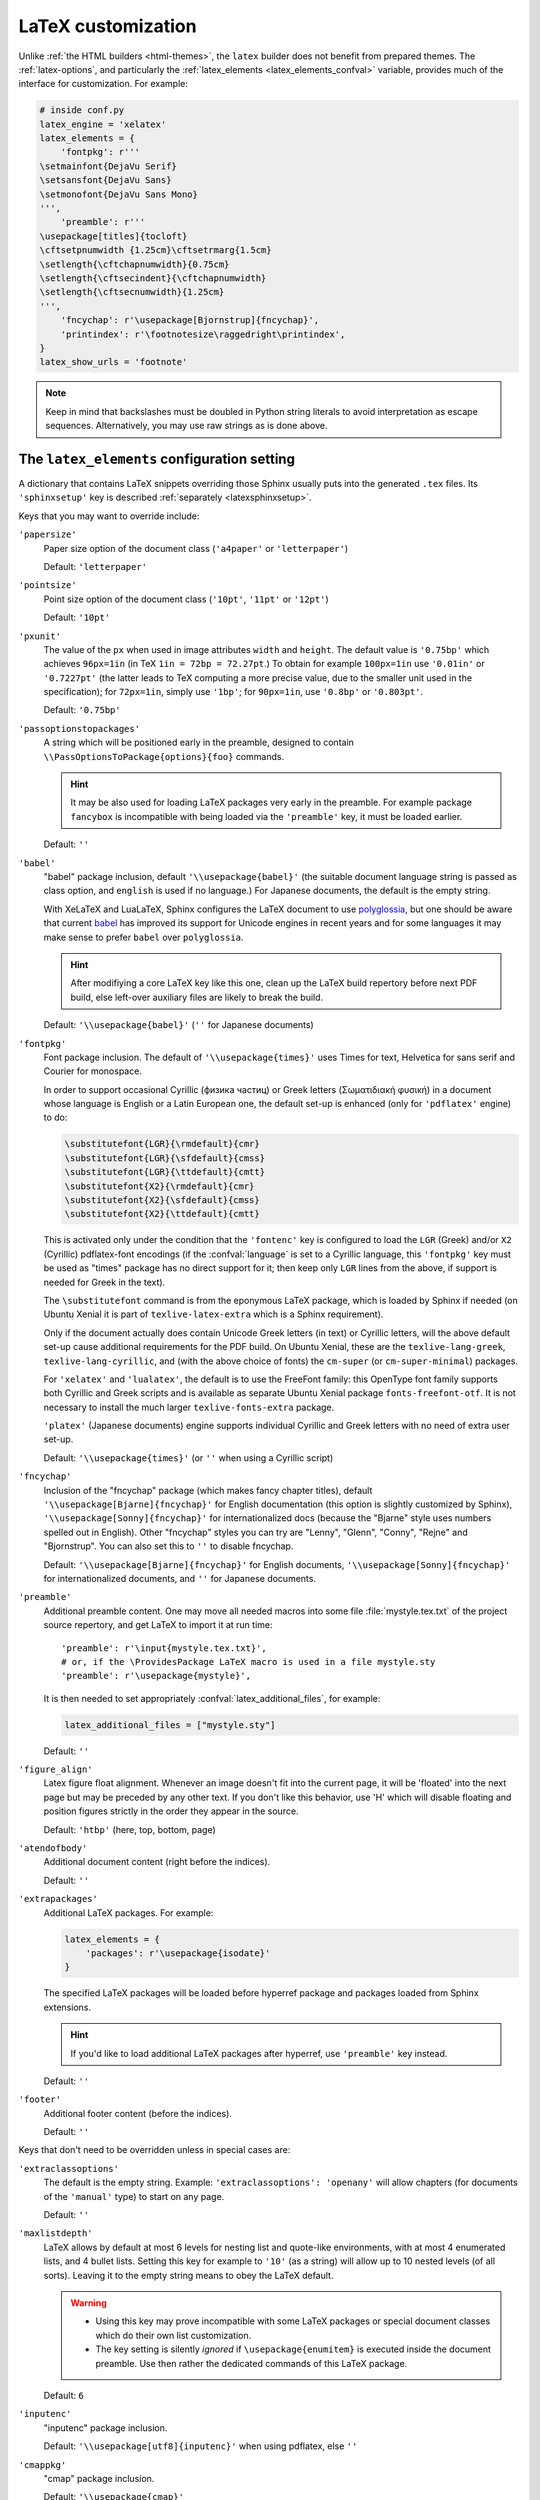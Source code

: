 LaTeX customization
===================

.. module:: latex
   :synopsis: LaTeX specifics.

.. raw:: latex

   \begingroup
   \sphinxsetup{%
         verbatimwithframe=false,
         VerbatimColor={named}{OldLace},
         TitleColor={named}{DarkGoldenrod},
         hintBorderColor={named}{LightCoral},
         attentionborder=3pt,
         attentionBorderColor={named}{Crimson},
         attentionBgColor={named}{FloralWhite},
         noteborder=2pt,
         noteBorderColor={named}{Olive},
         cautionborder=3pt,
         cautionBorderColor={named}{Cyan},
         cautionBgColor={named}{LightCyan}}
   \relax

Unlike :ref:`the HTML builders <html-themes>`, the ``latex`` builder does not
benefit from prepared themes. The :ref:`latex-options`, and particularly the
:ref:`latex_elements <latex_elements_confval>` variable, provides much of the
interface for customization. For example:

.. code-block:: python

   # inside conf.py
   latex_engine = 'xelatex'
   latex_elements = {
       'fontpkg': r'''
   \setmainfont{DejaVu Serif}
   \setsansfont{DejaVu Sans}
   \setmonofont{DejaVu Sans Mono}
   ''',
       'preamble': r'''
   \usepackage[titles]{tocloft}
   \cftsetpnumwidth {1.25cm}\cftsetrmarg{1.5cm}
   \setlength{\cftchapnumwidth}{0.75cm}
   \setlength{\cftsecindent}{\cftchapnumwidth}
   \setlength{\cftsecnumwidth}{1.25cm}
   ''',
       'fncychap': r'\usepackage[Bjornstrup]{fncychap}',
       'printindex': r'\footnotesize\raggedright\printindex',
   }
   latex_show_urls = 'footnote'

.. note::

   Keep in mind that backslashes must be doubled in Python string literals to
   avoid interpretation as escape sequences. Alternatively, you may use raw
   strings as is done above.

.. _latex_elements_confval:

The ``latex_elements`` configuration setting
--------------------------------------------

A dictionary that contains LaTeX snippets overriding those Sphinx usually puts
into the generated ``.tex`` files.  Its ``'sphinxsetup'`` key is described
:ref:`separately <latexsphinxsetup>`.

Keys that you may want to override include:

``'papersize'``
   Paper size option of the document class (``'a4paper'`` or
   ``'letterpaper'``)

   Default: ``'letterpaper'``

``'pointsize'``
   Point size option of the document class (``'10pt'``, ``'11pt'`` or
   ``'12pt'``)

   Default: ``'10pt'``

``'pxunit'``
   The value of the ``px`` when used in image attributes ``width`` and
   ``height``. The default value is ``'0.75bp'`` which achieves
   ``96px=1in`` (in TeX ``1in = 72bp = 72.27pt``.) To obtain for
   example ``100px=1in`` use ``'0.01in'`` or ``'0.7227pt'`` (the latter
   leads to TeX computing a more precise value, due to the smaller unit
   used in the specification); for ``72px=1in``, simply use ``'1bp'``; for
   ``90px=1in``, use ``'0.8bp'`` or ``'0.803pt'``.

   Default: ``'0.75bp'``

   .. versionadded:: 1.5

``'passoptionstopackages'``
   A string which will be positioned early in the preamble, designed to
   contain ``\\PassOptionsToPackage{options}{foo}`` commands.

   .. hint::

      It may be also used for loading LaTeX packages very early in the
      preamble.  For example package ``fancybox`` is incompatible with
      being loaded via the ``'preamble'`` key, it must be loaded earlier.

   Default: ``''``

   .. versionadded:: 1.4

``'babel'``
   "babel" package inclusion, default ``'\\usepackage{babel}'`` (the
   suitable document language string is passed as class option, and
   ``english`` is used if no language.) For Japanese documents, the
   default is the empty string.

   With XeLaTeX and LuaLaTeX, Sphinx configures the LaTeX document to use
   `polyglossia`_, but one should be aware that current `babel`_ has
   improved its support for Unicode engines in recent years and for some
   languages it may make sense to prefer ``babel`` over ``polyglossia``.

   .. _`polyglossia`: https://ctan.org/pkg/polyglossia
   .. _`babel`: https://ctan.org/pkg/babel

   .. hint::

      After modifiying a core LaTeX key like this one, clean up the LaTeX
      build repertory before next PDF build, else left-over auxiliary
      files are likely to break the build.

   Default:  ``'\\usepackage{babel}'`` (``''`` for Japanese documents)

   .. versionchanged:: 1.5
      For :confval:`latex_engine` set to ``'xelatex'``, the default
      is ``'\\usepackage{polyglossia}\n\\setmainlanguage{<language>}'``.

   .. versionchanged:: 1.6
      ``'lualatex'`` uses same default setting as ``'xelatex'``

   .. versionchanged:: 1.7.6
      For French, ``xelatex`` and ``lualatex`` default to using
      ``babel``, not ``polyglossia``.

``'fontpkg'``
   Font package inclusion. The default of ``'\\usepackage{times}'`` uses Times
   for text, Helvetica for sans serif and Courier for monospace.

   In order to support occasional Cyrillic (физика частиц) or Greek
   letters (Σωματιδιακή φυσική) in a document whose language is
   English or a Latin European one, the default set-up is enhanced (only for
   ``'pdflatex'`` engine) to do:

   .. code-block:: latex

      \substitutefont{LGR}{\rmdefault}{cmr}
      \substitutefont{LGR}{\sfdefault}{cmss}
      \substitutefont{LGR}{\ttdefault}{cmtt}
      \substitutefont{X2}{\rmdefault}{cmr}
      \substitutefont{X2}{\sfdefault}{cmss}
      \substitutefont{X2}{\ttdefault}{cmtt}

   This is activated only under the condition that the ``'fontenc'`` key is
   configured to load the ``LGR`` (Greek) and/or ``X2`` (Cyrillic)
   pdflatex-font encodings (if the :confval:`language` is set to a Cyrillic
   language, this ``'fontpkg'`` key must be used as "times" package has no
   direct support for it; then keep only ``LGR`` lines from the above, if
   support is needed for Greek in the text).

   The ``\substitutefont`` command is from the eponymous LaTeX package, which
   is loaded by Sphinx if needed (on Ubuntu Xenial it is part of
   ``texlive-latex-extra`` which is a Sphinx requirement).

   Only if the document actually does contain Unicode Greek letters (in text)
   or Cyrillic letters, will the above default set-up cause additional
   requirements for the PDF build. On Ubuntu Xenial, these are the
   ``texlive-lang-greek``, ``texlive-lang-cyrillic``, and (with the above
   choice of fonts) the ``cm-super`` (or ``cm-super-minimal``) packages.

   For ``'xelatex'`` and ``'lualatex'``, the default is to use the FreeFont
   family: this OpenType font family supports both Cyrillic and Greek scripts
   and is available as separate Ubuntu Xenial package ``fonts-freefont-otf``.
   It is not necessary to install the much larger ``texlive-fonts-extra``
   package.

   ``'platex'`` (Japanese documents) engine supports individual Cyrillic and
   Greek letters with no need of extra user set-up.

   Default: ``'\\usepackage{times}'`` (or ``''`` when using a Cyrillic script)

   .. versionchanged:: 1.2
      Defaults to ``''`` when the :confval:`language` uses the Cyrillic
      script.

   .. versionchanged:: 2.0
      Added support for individual Greek and Cyrillic letters:

``'fncychap'``
   Inclusion of the "fncychap" package (which makes fancy chapter titles),
   default ``'\\usepackage[Bjarne]{fncychap}'`` for English documentation
   (this option is slightly customized by Sphinx),
   ``'\\usepackage[Sonny]{fncychap}'`` for internationalized docs (because
   the "Bjarne" style uses numbers spelled out in English).  Other
   "fncychap" styles you can try are "Lenny", "Glenn", "Conny", "Rejne" and
   "Bjornstrup".  You can also set this to ``''`` to disable fncychap.

   Default: ``'\\usepackage[Bjarne]{fncychap}'`` for English documents,
   ``'\\usepackage[Sonny]{fncychap}'`` for internationalized documents, and
   ``''`` for Japanese documents.

``'preamble'``
   Additional preamble content.  One may move all needed macros into some file
   :file:`mystyle.tex.txt` of the project source repertory, and get LaTeX to
   import it at run time::

     'preamble': r'\input{mystyle.tex.txt}',
     # or, if the \ProvidesPackage LaTeX macro is used in a file mystyle.sty
     'preamble': r'\usepackage{mystyle}',

   It is then needed to set appropriately :confval:`latex_additional_files`,
   for example:

   .. code-block:: python

      latex_additional_files = ["mystyle.sty"]

   Default: ``''``

``'figure_align'``
   Latex figure float alignment. Whenever an image doesn't fit into the current
   page, it will be 'floated' into the next page but may be preceded by any
   other text.  If you don't like this behavior, use 'H' which will disable
   floating and position figures strictly in the order they appear in the
   source.

   Default: ``'htbp'`` (here, top, bottom, page)

   .. versionadded:: 1.3

``'atendofbody'``
   Additional document content (right before the indices).

   Default: ``''``

   .. versionadded:: 1.5

``'extrapackages'``
   Additional LaTeX packages.  For example:

   .. code-block:: python

       latex_elements = {
           'packages': r'\usepackage{isodate}'
       }

   The specified LaTeX packages will be loaded before
   hyperref package and packages loaded from Sphinx extensions.

   .. hint::
      If you'd like to load additional LaTeX packages after hyperref, use
      ``'preamble'`` key instead.

   Default: ``''``

   .. versionadded:: 2.3

``'footer'``
   Additional footer content (before the indices).

   Default: ``''``

   .. deprecated:: 1.5
      Use ``'atendofbody'`` key instead.

Keys that don't need to be overridden unless in special cases are:

``'extraclassoptions'``
   The default is the empty string. Example: ``'extraclassoptions':
   'openany'`` will allow chapters (for documents of the ``'manual'``
   type) to start on any page.

   Default: ``''``

   .. versionadded:: 1.2

   .. versionchanged:: 1.6
      Added this documentation.

``'maxlistdepth'``
   LaTeX allows by default at most 6 levels for nesting list and
   quote-like environments, with at most 4 enumerated lists, and 4 bullet
   lists. Setting this key for example to ``'10'`` (as a string) will
   allow up to 10 nested levels (of all sorts). Leaving it to the empty
   string means to obey the LaTeX default.

   .. warning::

      - Using this key may prove incompatible with some LaTeX packages
        or special document classes which do their own list customization.

      - The key setting is silently *ignored* if ``\usepackage{enumitem}``
        is executed inside the document preamble. Use then rather the
        dedicated commands of this LaTeX package.

   Default: ``6``

   .. versionadded:: 1.5

``'inputenc'``
   "inputenc" package inclusion.

   Default: ``'\\usepackage[utf8]{inputenc}'`` when using pdflatex, else
   ``''``

   .. versionchanged:: 1.4.3
      Previously ``'\\usepackage[utf8]{inputenc}'`` was used for all
      compilers.

``'cmappkg'``
   "cmap" package inclusion.

   Default: ``'\\usepackage{cmap}'``

   .. versionadded:: 1.2

``'fontenc'``
   "fontenc" package inclusion.

   If ``'pdflatex'`` is the :confval:`latex_engine`, one can add ``LGR``
   for support of Greek letters in the document, and also ``X2`` (or
   ``T2A``) for Cyrillic letters, like this:

   .. code-block:: latex

      r'\usepackage[LGR,X2,T1]{fontenc}'

   .. attention::

      If Greek is main language, do not use this key.  Since Sphinx 2.2.1,
      ``xelatex`` will be used automatically as :confval:`latex_engine`.
      Formerly, Sphinx did not support producing PDF via LaTeX with Greek as
      main language.

      Prior to 2.0, Unicode Greek letters were escaped to use LaTeX math
      mark-up.  This is not the case anymore, and the above must be used
      (only in case of ``'pdflatex'`` engine) if the source contains such
      Unicode Greek.

      On Ubuntu xenial, packages ``texlive-lang-greek`` and ``cm-super``
      (for the latter, only if the ``'fontpkg'`` setting is left to its
      default) are needed for ``LGR`` to work.  In place of ``cm-super``
      one can install smaller ``cm-super-minimal``, but it requires the
      LaTeX document to execute ``\usepackage[10pt]{type1ec}`` before
      loading ``fontenc``.  Thus, use this key with this extra at its
      start if needed.

   Default: ``'\\usepackage[T1]{fontenc}'``

   .. versionchanged:: 1.5
      Defaults to ``'\\usepackage{fontspec}'`` when
      :confval:`latex_engine` is ``'xelatex'``.

   .. versionchanged:: 1.6
      ``'lualatex'`` uses ``fontspec`` per default like ``'xelatex'``.

   .. versionchanged:: 2.0
      ``'lualatex'`` executes
      ``\defaultfontfeatures[\rmfamily,\sffamily]{}`` to disable TeX
      ligatures transforming `<<` and `>>` as escaping working with
      ``pdflatex/xelatex`` failed with ``lualatex``.

   .. versionchanged:: 2.0
      Detection of ``LGR``, ``T2A``, ``X2`` to trigger support of
      occasional Greek or Cyrillic (``'pdflatex'`` only, as this support
      is provided natively by ``'platex'`` and only requires suitable
      font with ``'xelatex'/'lualatex'``).

   .. versionchanged:: 2.3.0
      ``'xelatex'`` also executes
      ``\defaultfontfeatures[\rmfamily,\sffamily]{}`` in order to avoid
      contractions of ``--`` into en-dash or transforms of straight quotes
      into curly ones in PDF (in non-literal text paragraphs) despite
      :confval:`smartquotes` being set to ``False``.

``'textgreek'``
   This is needed for ``pdflatex`` to support Unicode input of Greek
   letters such as φύσις.  Expert users may want to load the ``textalpha``
   package with its option ``normalize-symbols``.

   .. hint::

      Unicode Greek (but no further Unicode symbols) in :rst:dir:`math`
      can be supported by ``'pdflatex'`` from setting this key to
      ``r'\usepackage{textalpha,alphabeta}'``.  Then ``:math:`α``` (U+03B1)
      will render as :math:`\alpha`.  For wider Unicode support in math
      input, see the discussion of :confval:`latex_engine`.

   With ``'platex'`` (Japanese),  ``'xelatex'`` or ``'lualatex'``, this
   key is ignored.

   Default: ``'\\usepackage{textalpha}'`` or ``''`` if ``fontenc`` does not
   include the ``LGR`` option.

   .. versionadded:: 2.0

``'geometry'``
   "geometry" package inclusion, the default definition is:

     ``'\\usepackage{geometry}'``

   with an additional ``[dvipdfm]`` for Japanese documents.
   The Sphinx LaTeX style file executes:

     ``\PassOptionsToPackage{hmargin=1in,vmargin=1in,marginpar=0.5in}{geometry}``

   which can be customized via corresponding :ref:`'sphinxsetup' options
   <latexsphinxsetup>`.

   Default: ``'\\usepackage{geometry}'`` (or
   ``'\\usepackage[dvipdfm]{geometry}'`` for Japanese documents)

   .. versionadded:: 1.5

   .. versionchanged:: 1.5.2
      ``dvipdfm`` option if :confval:`latex_engine` is ``'platex'``.

   .. versionadded:: 1.5.3
      The :ref:`'sphinxsetup' keys for the margins
      <latexsphinxsetuphmargin>`.

   .. versionchanged:: 1.5.3
      The location in the LaTeX file has been moved to after
      ``\usepackage{sphinx}`` and ``\sphinxsetup{..}``, hence also after
      insertion of ``'fontpkg'`` key. This is in order to handle the paper
      layout options in a special way for Japanese documents: the text
      width will be set to an integer multiple of the *zenkaku* width, and
      the text height to an integer multiple of the baseline. See the
      :ref:`hmargin <latexsphinxsetuphmargin>` documentation for more.

``'hyperref'``
   "hyperref" package inclusion; also loads package "hypcap" and issues
   ``\urlstyle{same}``. This is done after :file:`sphinx.sty` file is
   loaded and before executing the contents of ``'preamble'`` key.

   .. attention::

      Loading of packages "hyperref" and "hypcap" is mandatory.

   .. versionadded:: 1.5
      Previously this was done from inside :file:`sphinx.sty`.

``'maketitle'``
   "maketitle" call. Override if you want to generate a differently styled
   title page.

   .. hint::

      If the key value is set to
      ``r'\newcommand\sphinxbackoftitlepage{<Extra
      material>}\sphinxmaketitle'``, then ``<Extra material>`` will be
      typeset on back of title page (``'manual'`` docclass only).

   Default: ``'\\sphinxmaketitle'``

   .. versionchanged:: 1.8.3
      Original ``\maketitle`` from document class is not overwritten,
      hence is re-usable as part of some custom setting for this key.

   .. versionadded:: 1.8.3
      ``\sphinxbackoftitlepage`` optional macro.  It can also be defined
      inside ``'preamble'`` key rather than this one.

``'releasename'``
   Value that prefixes ``'release'`` element on title page.  As for *title* and
   *author* used in the tuples of :confval:`latex_documents`, it is inserted as
   LaTeX markup.

   Default: ``'Release'``

``'tableofcontents'``
   "tableofcontents" call. The default of ``'\\sphinxtableofcontents'`` is a
   wrapper of unmodified ``\tableofcontents``, which may itself be customized
   by user loaded packages. Override if you want to generate a different table
   of contents or put content between the title page and the TOC.

   Default: ``'\\sphinxtableofcontents'``

   .. versionchanged:: 1.5
      Previously the meaning of ``\tableofcontents`` itself was modified
      by Sphinx. This created an incompatibility with dedicated packages
      modifying it also such as "tocloft" or "etoc".

``'transition'``
   Commands used to display transitions. Override if you want to display
   transitions differently.

   Default: ``'\n\n\\bigskip\\hrule\\bigskip\n\n'``

   .. versionadded:: 1.2

   .. versionchanged:: 1.6
      Remove unneeded ``{}`` after ``\\hrule``.

``'makeindex'``
   "makeindex" call, the last thing before ``\begin{document}``. With
   ``'\\usepackage[columns=1]{idxlayout}\\makeindex'`` the index will use
   only one column. You may have to install ``idxlayout`` LaTeX package.

   Default: ``'\\makeindex'``

``'printindex'``
   "printindex" call, the last thing in the file. Override if you want to
   generate the index differently, append some content after the index, or
   change the font. As LaTeX uses two-column mode for the index it is
   often advisable to set this key to
   ``'\\footnotesize\\raggedright\\printindex'``. Or, to obtain a one-column
   index, use ``'\\def\\twocolumn[#1]{#1}\\printindex'`` (this trick may fail
   if using a custom document class; then try the ``idxlayout`` approach
   described in the documentation of the ``'makeindex'`` key).

   Default: ``'\\printindex'``

``'fvset'``
   Customization of ``fancyvrb`` LaTeX package. The default value of
   ``'\\fvset{fontsize=\\small}'`` is used to adjust for the large character
   width of the monospace font, used in code-blocks.  You may need to modify
   this if you use custom fonts.

   Default: ``'\\fvset{fontsize=\\small}'``

   .. versionadded:: 1.8

   .. versionchanged:: 2.0
      Due to new default font choice for ``'xelatex'`` and ``'lualatex'``
      (FreeFont), Sphinx does ``\\fvset{fontsize=\\small}`` also with these
      engines (and not ``\\fvset{fontsize=auto}``).

Keys that are set by other options and therefore should not be overridden are:

``'docclass'``
``'classoptions'``
``'title'``
``'release'``
``'author'``


.. _latexsphinxsetup:

The ``sphinxsetup`` configuration setting
-----------------------------------------

.. versionadded:: 1.5

The ``'sphinxsetup'`` key of :ref:`latex_elements <latex_elements_confval>`
provides a LaTeX-type customization interface::

   latex_elements = {
       'sphinxsetup': 'key1=value1, key2=value2, ...',
   }

It defaults to empty.  If non-empty, it will be passed as argument to the
``\sphinxsetup`` macro inside the document preamble, like this::

   \usepackage{sphinx}
   \sphinxsetup{key1=value1, key2=value2,...}

The colors used in the above are provided by the ``svgnames`` option of the
"xcolor" package::

   latex_elements = {
       'passoptionstopackages': r'\PassOptionsToPackage{svgnames}{xcolor}',
   }

It is possible to insert further uses of the ``\sphinxsetup`` LaTeX macro
directly into the body of the document, via the help of the :rst:dir:`raw`
directive. This chapter is styled in the PDF output using the following at the
start of the chaper::

  .. raw:: latex

     \begingroup
     \sphinxsetup{%
           verbatimwithframe=false,
           VerbatimColor={named}{OldLace},
           TitleColor={named}{DarkGoldenrod},
           hintBorderColor={named}{LightCoral},
           attentionborder=3pt,
           attentionBorderColor={named}{Crimson},
           attentionBgColor={named}{FloralWhite},
           noteborder=2pt,
           noteBorderColor={named}{Olive},
           cautionborder=3pt,
           cautionBorderColor={named}{Cyan},
           cautionBgColor={named}{LightCyan}}

The below is included at the end of the chapter::

  .. raw:: latex

     \endgroup

LaTeX syntax for boolean keys requires *lowercase* ``true`` or ``false``
e.g ``'sphinxsetup': "verbatimwrapslines=false"``.  If setting the
boolean key to ``true``, ``=true`` is optional.
Spaces around the commas and equal signs are ignored, spaces inside LaTeX
macros may be significant.

.. _latexsphinxsetuphmargin:

``hmargin, vmargin``
    The dimensions of the horizontal (resp. vertical) margins, passed as
    ``hmargin`` (resp. ``vmargin``) option to the ``geometry`` package.
    Example::

      'sphinxsetup': 'hmargin={2in,1.5in}, vmargin={1.5in,2in}, marginpar=1in',

    Japanese documents currently accept only the one-dimension format for
    these parameters. The ``geometry`` package is then passed suitable options
    to get the text width set to an exact multiple of the *zenkaku* width, and
    the text height set to an integer multiple of the baselineskip, with the
    closest fit for the margins.

    Default: ``1in`` (equivalent to ``{1in,1in}``)

    .. hint::

       For Japanese ``'manual'`` docclass with pointsize ``11pt`` or ``12pt``,
       use the ``nomag`` extra document class option (cf.
       ``'extraclassoptions'`` key of :confval:`latex_elements`) or so-called
       TeX "true" units::

         'sphinxsetup': 'hmargin=1.5truein, vmargin=1.5truein, marginpar=5zw',

    .. versionadded:: 1.5.3

``marginpar``
    The ``\marginparwidth`` LaTeX dimension. For Japanese documents, the value
    is modified to be the closest integer multiple of the *zenkaku* width.

    Default: ``0.5in``

    .. versionadded:: 1.5.3

``verbatimwithframe``
    Boolean to specify if :rst:dir:`code-block`\ s and literal includes are
    framed. Setting it to ``false`` does not deactivate use of package
    "framed", because it is still in use for the optional background colour.

    Default: ``true``.

``verbatimwrapslines``
    Boolean to specify if long lines in :rst:dir:`code-block`\ 's contents are
    wrapped.

    If ``true``, line breaks may happen at spaces (the last space before the
    line break will be rendered using a special symbol), and at ascii
    punctuation characters (i.e. not at letters or digits). Whenever a long
    string has no break points, it is moved to next line. If its length is
    longer than the line width it will overflow.

    Default: ``true``

.. _latexsphinxsetupforcewraps:

``verbatimforcewraps``
    Boolean to specify if long lines in :rst:dir:`code-block`\ 's contents
    should be forcefully wrapped to never overflow due to long strings.

    .. note::

       It is assumed that the Pygments_ LaTeXFormatter has not been used with
       its ``texcomments`` or similar options which allow additional
       (arbitrary) LaTeX mark-up.

       Also, in case of :confval:`latex_engine` set to ``'pdflatex'``, only
       the default LaTeX handling of Unicode code points, i.e. ``utf8`` not
       ``utf8x`` is allowed.

    .. _Pygments: https://pygments.org/

    Default: ``false``

    .. versionadded:: 3.5.0

``verbatimmaxoverfull``
    A number. If an unbreakable long string has length larger than the total
    linewidth plus this number of characters, and if ``verbatimforcewraps``
    mode is on, the input line will be reset using the forceful algorithm
    which applies breakpoints at each character.

    Default: ``3``

    .. versionadded:: 3.5.0

``verbatimmaxunderfull``
    A number. If ``verbatimforcewraps`` mode applies, and if after applying
    the line wrapping at spaces and punctuation, the first part of the split
    line is lacking at least that number of characters to fill the available
    width, then the input line will be reset using the forceful algorithm.

    As the default is set to a high value, the forceful algorithm is triggered
    only in overfull case, i.e. in presence of a string longer than full
    linewidth. Set this to ``0`` to force all input lines to be hard wrapped
    at the current avaiable linewidth::

      latex_elements = {
          'sphinxsetup': "verbatimforcewraps, verbatimmaxunderfull=0",
      }

    This can be done locally for a given code-block via the use of raw latex
    directives to insert suitable ``\sphinxsetup`` (before and after) into the
    latex file.

    Default: ``100``

    .. versionadded:: 3.5.0

``verbatimhintsturnover``
    Boolean to specify if code-blocks display "continued on next page" and
    "continued from previous page" hints in case of pagebreaks.

    Default: ``true``

    .. versionadded:: 1.6.3
    .. versionchanged:: 1.7
       the default changed from ``false`` to ``true``.

``verbatimcontinuedalign``, ``verbatimcontinuesalign``
    Horizontal position relative to the framed contents: either ``l`` (left
    aligned), ``r`` (right aligned) or ``c`` (centered).

    Default: ``r``

    .. versionadded:: 1.7

``parsedliteralwraps``
    Boolean to specify if long lines in :dudir:`parsed-literal`\ 's contents
    should wrap.

    Default: ``true``

    .. versionadded:: 1.5.2
       set this option value to ``false`` to recover former behaviour.

``inlineliteralwraps``
    Boolean to specify if line breaks are allowed inside inline literals: but
    extra potential break-points (additionally to those allowed by LaTeX at
    spaces or for hyphenation) are currently inserted only after the characters
    ``. , ; ? ! /`` and ``\``. Due to TeX internals, white space in the line
    will be stretched (or shrunk) in order to accommodate the linebreak.

    Default: ``true``

    .. versionadded:: 1.5
       set this option value to ``false`` to recover former behaviour.

    .. versionchanged:: 2.3.0
       added potential breakpoint at ``\`` characters.

``verbatimvisiblespace``
    When a long code line is split, the last space character from the source
    code line right before the linebreak location is typeset using this.

    Default: ``\textcolor{red}{\textvisiblespace}``

``verbatimcontinued``
    A LaTeX macro inserted at start of continuation code lines. Its
    (complicated...) default typesets a small red hook pointing to the right::

      \makebox[2\fontcharwd\font`\x][r]{\textcolor{red}{\tiny$\hookrightarrow$}}

    .. versionchanged:: 1.5
       The breaking of long code lines was added at 1.4.2. The default
       definition of the continuation symbol was changed at 1.5 to accomodate
       various font sizes (e.g. code-blocks can be in footnotes).

``TitleColor``
    The colour for titles (as configured via use of package "titlesec".)

    Default: ``{rgb}{0.126,0.263,0.361}``

    .. warning::

       Colours set via ``'sphinxsetup'``  must obey the syntax of the
       argument of the ``color/xcolor`` packages ``\definecolor`` command.

``InnerLinkColor``
    A colour passed to ``hyperref`` as value of ``linkcolor``  and
    ``citecolor``.

    Default: ``{rgb}{0.208,0.374,0.486}``.

``OuterLinkColor``
    A colour passed to ``hyperref`` as value of ``filecolor``, ``menucolor``,
    and ``urlcolor``.

    Default: ``{rgb}{0.216,0.439,0.388}``

``VerbatimColor``
    The background colour for :rst:dir:`code-block`\ s.

    Default: ``{rgb}{1,1,1}`` (white)

``VerbatimBorderColor``
    The frame color.

    Default: ``{rgb}{0,0,0}`` (black)

``VerbatimHighlightColor``
    The color for highlighted lines.

    Default: ``{rgb}{0.878,1,1}``

    .. versionadded:: 1.6.6

    .. note::

       Starting with this colour, and for all others following, the
       names declared to "color" or "xcolor" are prefixed with "sphinx".

``verbatimsep``
    The separation between code lines and the frame.

    Default: ``\fboxsep``

``verbatimborder``
    The width of the frame around :rst:dir:`code-block`\ s.

    Default: ``\fboxrule``

``shadowsep``
    The separation between contents and frame for :dudir:`contents` and
    :dudir:`topic` boxes.

    Default: ``5pt``

``shadowsize``
    The width of the lateral "shadow" to the right.

    Default: ``4pt``

``shadowrule``
    The width of the frame around :dudir:`topic` boxes.

    Default: ``\fboxrule``

|notebdcolors|
    The colour for the two horizontal rules used by Sphinx in LaTeX for styling
    a :dudir:`note` type admonition.

    Default: ``{rgb}{0,0,0}`` (black)

``noteborder``, ``hintborder``, ``importantborder``, ``tipborder``
    The width of the two horizontal rules.

    Default: ``0.5pt``

.. only:: not latex

   |warningbdcolors|
       The colour for the admonition frame.

   Default: ``{rgb}{0,0,0}`` (black)

.. only:: latex

   |wgbdcolorslatex|
       The colour for the admonition frame.

   Default: ``{rgb}{0,0,0}`` (black)

|warningbgcolors|
    The background colours for the respective admonitions.

    Default: ``{rgb}{1,1,1}`` (white)

|warningborders|
    The width of the frame.

    Default: ``1pt``

``AtStartFootnote``
    LaTeX macros inserted at the start of the footnote text at bottom of page,
    after the footnote number.

    Default: ``\mbox{ }``

``BeforeFootnote``
    LaTeX macros inserted before the footnote mark. The default removes
    possible space before it (else, TeX could insert a line break there).

    Default: ``\leavevmode\unskip``

    .. versionadded:: 1.5

``HeaderFamily``
    default ``\sffamily\bfseries``. Sets the font used by headings.


.. |notebdcolors| replace:: ``noteBorderColor``, ``hintBorderColor``,
                            ``importantBorderColor``, ``tipBorderColor``

.. |warningbdcolors| replace:: ``warningBorderColor``, ``cautionBorderColor``,
                               ``attentionBorderColor``, ``dangerBorderColor``,
                               ``errorBorderColor``

.. |wgbdcolorslatex| replace:: ``warningBorderColor``, and 
                               ``(caution|attention|danger|error)BorderColor``

.. else latex goes into right margin, as it does not hyphenate the names

.. |warningbgcolors| replace:: ``warningBgColor``, ``cautionBgColor``,
                               ``attentionBgColor``, ``dangerBgColor``,
                               ``errorBgColor``

.. |warningborders| replace:: ``warningborder``, ``cautionborder``,
                              ``attentionborder``, ``dangerborder``,
                              ``errorborder``


LaTeX macros and environments
-----------------------------

Here are some macros from the package file :file:`sphinx.sty` and class files
:file:`sphinxhowto.cls`, :file:`sphinxmanual.cls`, which have public names
thus allowing redefinitions. Check the respective files for the defaults.

.. _latex-macros:

Macros
~~~~~~

- Text styling commands:

  - ``\sphinxstrong``,
  - ``\sphinxbfcode``,
  - ``\sphinxemail``,
  - ``\sphinxtablecontinued``,
  - ``\sphinxtitleref``,
  - ``\sphinxmenuselection``,
  - ``\sphinxaccelerator``,
  - ``\sphinxcrossref``,
  - ``\sphinxtermref``,
  - ``\sphinxoptional``.

  .. versionadded:: 1.4.5
     Use of ``\sphinx`` prefixed macro names to limit possibilities of conflict
     with LaTeX packages.

- More text styling:

  - ``\sphinxstyleindexentry``,
  - ``\sphinxstyleindexextra``,
  - ``\sphinxstyleindexpageref``,
  - ``\sphinxstyletopictitle``,
  - ``\sphinxstylesidebartitle``,
  - ``\sphinxstyleothertitle``,
  - ``\sphinxstylesidebarsubtitle``,
  - ``\sphinxstyletheadfamily``,
  - ``\sphinxstyleemphasis``,
  - ``\sphinxstyleliteralemphasis``,
  - ``\sphinxstylestrong``,
  - ``\sphinxstyleliteralstrong``,
  - ``\sphinxstyleabbreviation``,
  - ``\sphinxstyleliteralintitle``,
  - ``\sphinxstylecodecontinued``,
  - ``\sphinxstylecodecontinues``.

  .. versionadded:: 1.5
     These macros were formerly hard-coded as non customizable ``\texttt``,
     ``\emph``, etc...

  .. versionadded:: 1.6
     ``\sphinxstyletheadfamily`` which defaults to ``\sffamily`` and allows
     multiple paragraphs in header cells of tables.

  .. versionadded:: 1.6.3
     ``\sphinxstylecodecontinued`` and ``\sphinxstylecodecontinues``.

  .. versionadded:: 3.0
     ``\sphinxkeyboard``

- ``\sphinxtableofcontents``: A wrapper (defined differently in
  :file:`sphinxhowto.cls` and in :file:`sphinxmanual.cls`) of standard
  ``\tableofcontents``.  The macro ``\sphinxtableofcontentshook`` is executed
  during its expansion right before ``\tableofcontents`` itself.

  .. versionchanged:: 1.5
     Formerly, the meaning of ``\tableofcontents`` was modified by Sphinx.

  .. versionchanged:: 2.0
     Hard-coded redefinitions of ``\l@section`` and ``\l@subsection`` formerly
     done during loading of ``'manual'`` docclass are now executed later via
     ``\sphinxtableofcontentshook``.  This macro is also executed by the
     ``'howto'`` docclass, but defaults to empty with it.

- ``\sphinxmaketitle``: Used as the default setting of the ``'maketitle'``
  :confval:`latex_elements` key.
  Defined in the class files :file:`sphinxmanual.cls` and
  :file:`sphinxhowto.cls`.

  .. versionchanged:: 1.8.3
     Formerly, ``\maketitle`` from LaTeX document class was modified by
     Sphinx.

- ``\sphinxbackoftitlepage``: For ``'manual'`` docclass, and if it is
  defined, it gets executed at end of ``\sphinxmaketitle``, before the final
  ``\clearpage``.  Use either the ``'maketitle'`` key or the ``'preamble'`` key
  of :confval:`latex_elements` to add a custom definition of
  ``\sphinxbackoftitlepage``.

  .. versionadded:: 1.8.3

- ``\sphinxcite``: A wrapper of standard ``\cite`` for citation references.

Environments
~~~~~~~~~~~~

- A :dudir:`figure` may have an optional legend with arbitrary body
  elements: they are rendered in a ``sphinxlegend`` environment. The default
  definition issues ``\small``, and ends with ``\par``.

  .. versionadded:: 1.5.6
     Formerly, the ``\small`` was hardcoded in LaTeX writer and the ending
     ``\par`` was lacking.

- Environments associated with admonitions:

  - ``sphinxnote``,
  - ``sphinxhint``,
  - ``sphinximportant``,
  - ``sphinxtip``,
  - ``sphinxwarning``,
  - ``sphinxcaution``,
  - ``sphinxattention``,
  - ``sphinxdanger``,
  - ``sphinxerror``.

  They may be ``\renewenvironment``
  'd individually, and must then be defined with one argument (it is the heading
  of the notice, for example ``Warning:`` for :dudir:`warning` directive, if
  English is the document language). Their default definitions use either the
  *sphinxheavybox* (for the last 5 ones) or the *sphinxlightbox*
  environments, configured to use the parameters (colours, border thickness)
  specific to each type, which can be set via ``'sphinxsetup'`` string.

  .. versionchanged:: 1.5
     Use of public environment names, separate customizability of the
     parameters, such as ``noteBorderColor``, ``noteborder``,
     ``warningBgColor``, ``warningBorderColor``, ``warningborder``, ...

- The :dudir:`contents` directive (with ``:local:`` option) and the
  :dudir:`topic` directive are implemented by environment ``sphinxShadowBox``.

  .. versionadded:: 1.4.2
     Former code refactored into an environment allowing page breaks.

  .. versionchanged:: 1.5
     Options ``shadowsep``, ``shadowsize``,  ``shadowrule``.

- The literal blocks (via ``::`` or :rst:dir:`code-block`), are
  implemented using ``sphinxVerbatim`` environment which is a wrapper of
  ``Verbatim`` environment from package ``fancyvrb.sty``. It adds the handling
  of the top caption and the wrapping of long lines, and a frame which allows
  pagebreaks. Inside tables the used
  environment is ``sphinxVerbatimintable`` (it does not draw a frame, but
  allows a caption).

  .. versionchanged:: 1.5
     ``Verbatim`` keeps exact same meaning as in ``fancyvrb.sty`` (also
     under the name ``OriginalVerbatim``); ``sphinxVerbatimintable`` is used
     inside tables.

  .. versionadded:: 1.5
     Options ``verbatimwithframe``, ``verbatimwrapslines``,
     ``verbatimsep``, ``verbatimborder``.

  .. versionadded:: 1.6.6
     Support for ``:emphasize-lines:`` option

  .. versionadded:: 1.6.6
     Easier customizability of the formatting via exposed to user LaTeX macros
     such as ``\sphinxVerbatimHighlightLine``.

- The bibliography uses ``sphinxthebibliography`` and the Python Module index
  as well as the general index both use ``sphinxtheindex``; these environments
  are wrappers of the ``thebibliography`` and respectively ``theindex``
  environments as provided by the document class (or packages).

  .. versionchanged:: 1.5
     Formerly, the original environments were modified by Sphinx.

Miscellany
~~~~~~~~~~

- Every text paragraph in document body starts with ``\sphinxAtStartPar``.
  Currently, this is used to insert a zero width horizontal skip which
  is a trick to allow TeX hyphenation of the first word of a paragraph
  in a narrow context (like a table cell). For ``'lualatex'`` which
  does not need the trick, the ``\sphinxAtStartPar`` does nothing.

  .. versionadded:: 3.5.0

- The section, subsection, ... headings are set using  *titlesec*'s
  ``\titleformat`` command.

- For the ``'manual'`` docclass, the chapter headings can be customized using
  *fncychap*'s commands ``\ChNameVar``, ``\ChNumVar``, ``\ChTitleVar``. File
  :file:`sphinx.sty` has custom re-definitions in case of *fncychap*
  option ``Bjarne``.

  .. versionchanged:: 1.5
     Formerly, use of *fncychap* with other styles than ``Bjarne`` was
     dysfunctional.

.. hint::

   As an experimental feature, Sphinx can use user-defined template file for
   LaTeX source if you have a file named ``_templates/latex.tex_t`` in your
   project.

   Additional files ``longtable.tex_t``, ``tabulary.tex_t`` and
   ``tabular.tex_t`` can be added to ``_templates/`` to configure some aspects
   of table rendering (such as the caption position).

   .. versionadded:: 1.6
      currently all template variables are unstable and undocumented.

.. raw:: latex

   \endgroup
